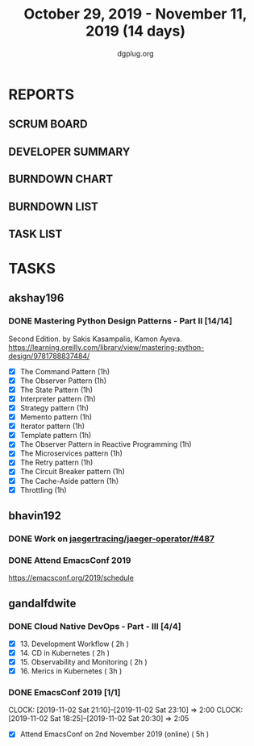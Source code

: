 #+TITLE: October 29, 2019 - November 11, 2019 (14 days)
#+AUTHOR: dgplug.org
#+EMAIL: users@lists.dgplug.org
#+PROPERTY: Effort_ALL 0 0:05 0:10 0:30 1:00 2:00 3:00 4:00
#+COLUMNS: %35ITEM %TASKID %OWNER %3PRIORITY %TODO %5ESTIMATED{+} %3ACTUAL{+}
* REPORTS
** SCRUM BOARD
#+BEGIN: block-update-board
#+END:
** DEVELOPER SUMMARY
#+BEGIN: block-update-summary
#+END:
** BURNDOWN CHART
#+BEGIN: block-update-graph
#+END:
** BURNDOWN LIST
#+PLOT: title:"Burndown" ind:1 deps:(3 4) set:"term dumb" set:"xtics scale 0.5" set:"ytics scale 0.5" file:"burndown.plt" set:"xrange [0:17]"
#+BEGIN: block-update-burndown
#+END:
** TASK LIST
#+BEGIN: columnview :hlines 2 :maxlevel 5 :id "TASKS"
#+END:
* TASKS
  :PROPERTIES:
  :ID:       TASKS
  :SPRINTLENGTH: 14
  :SPRINTSTART: <2019-10-29 Tue>
  :wpd-akshay196: 1
  :wpd-bhavin192: 1
  :wpd-gandalfdwite: 1
  :END:
** akshay196
*** DONE Mastering Python Design Patterns - Part II [14/14]
    CLOSED: [2019-11-11 Mon 21:39]
    :PROPERTIES:
    :ESTIMATED:  14
    :ACTUAL:   10.85
    :OWNER: akshay196
    :ID: READ.1569864940
    :TASKID: READ.1569864940
    :END:
    :LOGBOOK:
    CLOCK: [2019-11-11 Mon 20:52]--[2019-11-11 Mon 21:39] =>  0:47
    CLOCK: [2019-11-11 Mon 08:01]--[2019-11-11 Mon 08:39] =>  0:38
    CLOCK: [2019-11-10 Sun 14:03]--[2019-11-10 Sun 14:52] =>  0:49
    CLOCK: [2019-11-10 Sun 09:23]--[2019-11-10 Sun 10:20] =>  0:57
    CLOCK: [2019-11-09 Sat 21:08]--[2019-11-09 Sat 21:50] =>  0:42
    CLOCK: [2019-11-09 Sat 12:40]--[2019-11-09 Sat 13:28] =>  0:48
    CLOCK: [2019-11-08 Fri 23:30]--[2019-11-09 Sat 00:45] =>  1:15
    CLOCK: [2019-11-08 Fri 09:58]--[2019-11-08 Fri 10:46] =>  0:48
    CLOCK: [2019-11-07 Thu 19:58]--[2019-11-07 Thu 20:05] =>  0:07
    CLOCK: [2019-11-06 Wed 21:42]--[2019-11-06 Wed 22:33] =>  0:51
    CLOCK: [2019-11-06 Wed 07:28]--[2019-11-06 Wed 08:04] =>  0:36
    CLOCK: [2019-11-04 Mon 22:44]--[2019-11-04 Mon 23:17] =>  0:33
    CLOCK: [2019-11-04 Mon 08:10]--[2019-11-04 Mon 08:34] =>  0:24
    CLOCK: [2019-11-01 Fri 23:36]--[2019-11-02 Sat 00:00] =>  0:24
    CLOCK: [2019-10-31 Thu 23:35]--[2019-11-01 Fri 00:47] =>  1:12
    :END:
    Second Edition. by Sakis Kasampalis, Kamon Ayeva.
    https://learning.oreilly.com/library/view/mastering-python-design/9781788837484/
    - [X] The Command Pattern                              (1h)
    - [X] The Observer Pattern                             (1h)
    - [X] The State Pattern                                (1h)
    - [X] Interpreter pattern                              (1h)
    - [X] Strategy pattern                                 (1h)
    - [X] Memento pattern                                  (1h)
    - [X] Iterator pattern                                 (1h)
    - [X] Template pattern                                 (1h)
    - [X] The Observer Pattern in Reactive Programming     (1h)
    - [X] The Microservices pattern                        (1h)
    - [X] The Retry pattern                                (1h)
    - [X] The Circuit Breaker pattern                      (1h)
    - [X] The Cache-Aside pattern                          (1h)
    - [X] Throttling                                       (1h)
** bhavin192
*** DONE Work on [[https://github.com/jaegertracing/jaeger-operator/issues/487][jaegertracing/jaeger-operator/#487]]
    CLOSED: [2019-11-11 Mon 22:56]
    :PROPERTIES:
    :ESTIMATED: 8
    :ACTUAL:   7.03
    :OWNER:    bhavin192
    :ID:       OPS.1572333551
    :TASKID:   OPS.1572333551
    :END:
    :LOGBOOK:
    CLOCK: [2019-11-11 Mon 22:11]--[2019-11-11 Mon 22:56] =>  0:45
    CLOCK: [2019-11-08 Fri 22:56]--[2019-11-08 Fri 23:01] =>  0:05
    CLOCK: [2019-11-08 Fri 19:16]--[2019-11-08 Fri 20:21] =>  1:05
    CLOCK: [2019-11-07 Thu 15:05]--[2019-11-07 Thu 15:23] =>  0:18
    CLOCK: [2019-11-06 Wed 21:24]--[2019-11-06 Wed 21:33] =>  0:09
    CLOCK: [2019-11-06 Wed 19:26]--[2019-11-06 Wed 19:40] =>  0:14
    CLOCK: [2019-11-06 Wed 11:14]--[2019-11-06 Wed 11:58] =>  0:44
    CLOCK: [2019-11-05 Tue 21:34]--[2019-11-05 Tue 22:03] =>  0:29
    CLOCK: [2019-11-05 Tue 20:12]--[2019-11-05 Tue 20:19] =>  0:07
    CLOCK: [2019-11-04 Mon 19:24]--[2019-11-04 Mon 19:37] =>  0:13
    CLOCK: [2019-11-01 Fri 23:40]--[2019-11-02 Sat 00:12] =>  0:32
    CLOCK: [2019-11-01 Fri 20:19]--[2019-11-01 Fri 20:56] =>  0:37
    CLOCK: [2019-10-31 Thu 19:24]--[2019-10-31 Thu 19:50] =>  0:26
    CLOCK: [2019-10-30 Wed 19:31]--[2019-10-30 Wed 20:09] =>  0:38
    CLOCK: [2019-10-30 Wed 19:06]--[2019-10-30 Wed 19:18] =>  0:12
    CLOCK: [2019-10-29 Tue 21:08]--[2019-10-29 Tue 21:26] =>  0:18
    CLOCK: [2019-10-29 Tue 13:45]--[2019-10-29 Tue 13:55] =>  0:10
    :END:
*** DONE Attend EmacsConf 2019
    CLOSED: [2019-11-03 Sun 03:10]
    :PROPERTIES:
    :ESTIMATED: 6
    :ACTUAL:   7.90
    :OWNER:    bhavin192
    :ID:       EVENT.1572333631
    :TASKID:   EVENT.1572333631
    :END:
    :LOGBOOK:
    CLOCK: [2019-11-03 Sun 00:23]--[2019-11-03 Sun 03:10] =>  2:47
    CLOCK: [2019-11-02 Sat 18:25]--[2019-11-02 Sat 23:32] =>  5:07
    :END:
    https://emacsconf.org/2019/schedule
** gandalfdwite
*** DONE Cloud Native DevOps - Part - III [4/4]
    CLOSED: [2019-11-10 Sun 22:23]
    :PROPERTIES:
    :ESTIMATED: 9
    :ACTUAL:   9.95
    :OWNER:    gandalfdwite
    :ID:       READ.1568308423
    :TASKID:   READ.1568308423
    :END:
    :LOGBOOK:
    CLOCK: [2019-11-10 Sun 20:22]--[2019-11-10 Sun 21:10] =>  0:48
    CLOCK: [2019-11-09 Sat 13:25]--[2019-11-09 Sat 15:21] =>  1:56
    CLOCK: [2019-11-05 Tue 20:23]--[2019-11-05 Tue 21:25] =>  1:02
    CLOCK: [2019-11-06 Wed 22:55]--[2019-11-06 Wed 23:40] =>  0:45
    CLOCK: [2019-11-05 Tue 20:23]--[2019-11-05 Tue 21:25] =>  1:02
    CLOCK: [2019-11-04 Mon 23:35]--[2019-11-05 Tue 00:25] =>  0:50
    CLOCK: [2019-11-03 Sun 13:05]--[2019-11-03 Sun 14:27] =>  1:22
    CLOCK: [2019-11-01 Fri 22:10]--[2019-11-01 Fri 23:27] =>  1:17
    CLOCK: [2019-10-29 Tue 19:20]--[2019-10-29 Tue 20:15] =>  0:55
    :END:

     - [X] 13. Development Workflow             ( 2h )
     - [X] 14. CD in Kubernetes                 ( 2h )
     - [X] 15. Observability and Monitoring     ( 2h )
     - [X] 16. Merics in Kubernetes             ( 3h )
*** DONE EmacsConf 2019 [1/1]
    CLOSED: [2019-11-03 Sun 11:49]
    :PROPERTIES:
    :ESTIMATED: 5
    :ACTUAL:   4.08
    :OWNER:    gandalfdwite
    :ID:       EVENT.1572287595
    :TASKID:   EVENT.1572287595
    :END:
    CLOCK: [2019-11-02 Sat 21:10]--[2019-11-02 Sat 23:10] =>  2:00
    CLOCK: [2019-11-02 Sat 18:25]--[2019-11-02 Sat 20:30] =>  2:05
     - [X] Attend EmacsConf on 2nd November 2019 (online)   ( 5h )
